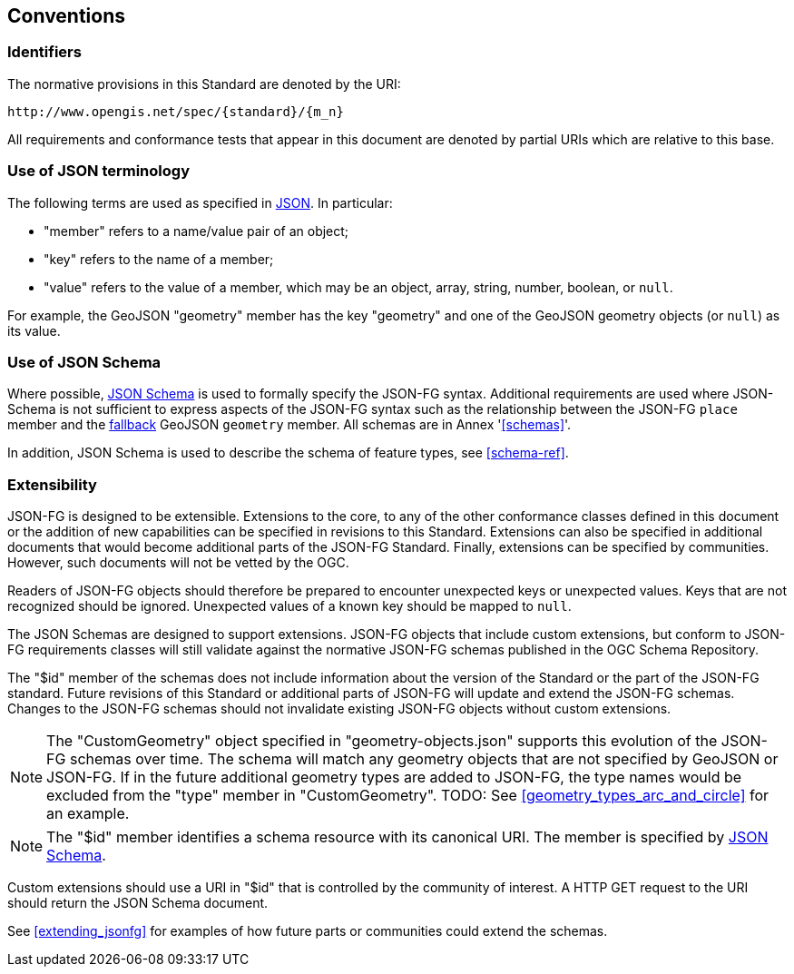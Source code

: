 == Conventions

=== Identifiers
The normative provisions in this Standard are denoted by the URI:

`\http://www.opengis.net/spec/{standard}/{m_n}`

All requirements and conformance tests that appear in this document are denoted by partial URIs which are relative to this base.

=== Use of JSON terminology

The following terms are used as specified in <<rfc8259,JSON>>. In particular: 

- "member" refers to a name/value pair of an object; 
- "key" refers to the name of a member;
- "value" refers to the value of a member, which may be an object, array, string, number, boolean, or `null`.

For example, the GeoJSON "geometry" member has the key "geometry" and one of the GeoJSON geometry objects (or `null`) as its value.

=== Use of JSON Schema

Where possible, <<json-schema,JSON Schema>> is used to formally specify the JSON-FG syntax.  Additional requirements are used where JSON-Schema is not sufficient to express aspects of the JSON-FG syntax such as the relationship between the JSON-FG `place` member and the <<core_fallback,fallback>> GeoJSON `geometry` member. All schemas are in Annex '<<schemas>>'.

In addition, JSON Schema is used to describe the schema of feature types, see <<schema-ref>>.

=== Extensibility

JSON-FG is designed to be extensible. Extensions to the core, to any of the other conformance classes defined in this document or the addition of new capabilities can be specified in revisions to this Standard.  Extensions can also be specified in additional documents that would become additional parts of the JSON-FG Standard.  Finally, extensions can be specified by communities. However, such documents will not be vetted by the OGC.

Readers of JSON-FG objects should therefore be prepared to encounter unexpected keys or unexpected values. Keys that are not recognized should be ignored. Unexpected values of a known key should be mapped to `null`.

The JSON Schemas are designed to support extensions. JSON-FG objects that include custom extensions, but conform to JSON-FG requirements classes will still validate against the normative JSON-FG schemas published in the OGC Schema Repository.

The "$id" member of the schemas does not include information about the version of the Standard or the part of the JSON-FG standard. Future revisions of this Standard or additional parts of JSON-FG will update and extend the JSON-FG schemas. Changes to the JSON-FG schemas should not invalidate existing JSON-FG objects without custom extensions.

NOTE: The "CustomGeometry" object specified in "geometry-objects.json" supports this evolution of the JSON-FG schemas over time. The schema will match any geometry objects that are not specified by GeoJSON or JSON-FG. If in the future additional geometry types are added to JSON-FG, the type names would be excluded from the "type" member in "CustomGeometry". TODO: See <<geometry_types_arc_and_circle>> for an example.

NOTE: The "$id" member identifies a schema resource with its canonical URI. The member is specified by <<json-schema,JSON Schema>>.

Custom extensions should use a URI in "$id" that is controlled by the community of interest. A HTTP GET request to the URI should return the JSON Schema document.

See <<extending_jsonfg>> for examples of how future parts or communities could extend the schemas.
